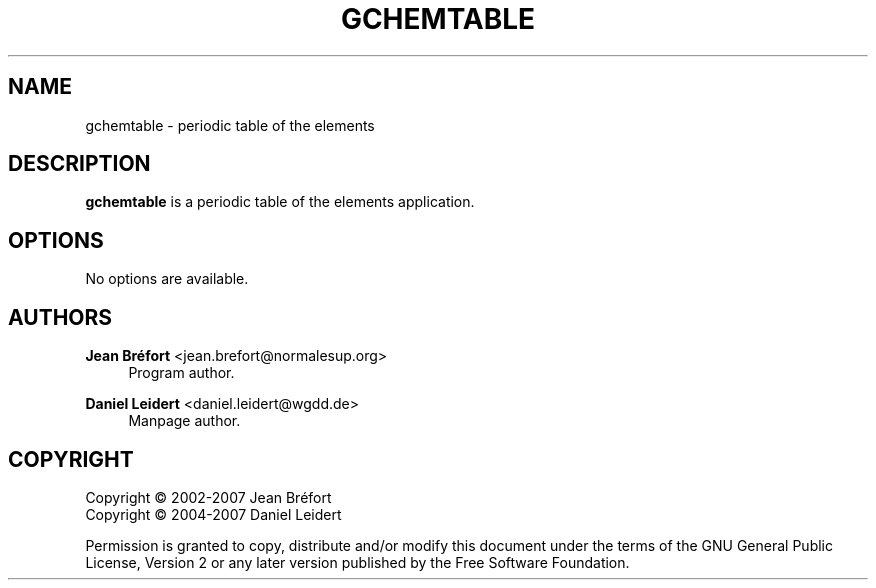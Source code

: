 '\" t
.\"     Title: gchemtable
.\"    Author: Jean Br\('efort <jean.brefort@normalesup.org>
.\" Generator: DocBook XSL Stylesheets v1.76.1 <http://docbook.sf.net/>
.\"      Date: $Date: 2012-03-28 23:02:00 +0200 (mer. 28 mars 2012) $
.\"    Manual: gnome-chemistry-utils
.\"    Source: gcu 0.14
.\"  Language: English
.\"
.TH "GCHEMTABLE" "1" "$Date: 2012\-03\-28 23:02:00 +0200 (mer\&. 28 mars 2012) $" "gcu 0.14" "gnome-chemistry-utils"
.\" -----------------------------------------------------------------
.\" * Define some portability stuff
.\" -----------------------------------------------------------------
.\" ~~~~~~~~~~~~~~~~~~~~~~~~~~~~~~~~~~~~~~~~~~~~~~~~~~~~~~~~~~~~~~~~~
.\" http://bugs.debian.org/507673
.\" http://lists.gnu.org/archive/html/groff/2009-02/msg00013.html
.\" ~~~~~~~~~~~~~~~~~~~~~~~~~~~~~~~~~~~~~~~~~~~~~~~~~~~~~~~~~~~~~~~~~
.ie \n(.g .ds Aq \(aq
.el       .ds Aq '
.\" -----------------------------------------------------------------
.\" * set default formatting
.\" -----------------------------------------------------------------
.\" disable hyphenation
.nh
.\" disable justification (adjust text to left margin only)
.ad l
.\" -----------------------------------------------------------------
.\" * MAIN CONTENT STARTS HERE *
.\" -----------------------------------------------------------------
.SH "NAME"
gchemtable \- periodic table of the elements
.SH "DESCRIPTION"
.PP
\fBgchemtable\fR
is a periodic table of the elements application\&.
.SH "OPTIONS"
.PP
No options are available\&.
.SH "AUTHORS"
.PP
\fBJean Br\('efort\fR <\&jean\&.brefort@normalesup\&.org\&>
.RS 4
Program author\&.
.RE
.PP
\fBDaniel Leidert\fR <\&daniel\&.leidert@wgdd\&.de\&>
.RS 4
Manpage author\&.
.RE
.SH "COPYRIGHT"
.br
Copyright \(co 2002-2007 Jean Br\('efort
.br
Copyright \(co 2004-2007 Daniel Leidert
.br
.PP
Permission is granted to copy, distribute and/or modify this document under the terms of the GNU General Public License, Version 2 or any later version published by the Free Software Foundation\&.
.sp
